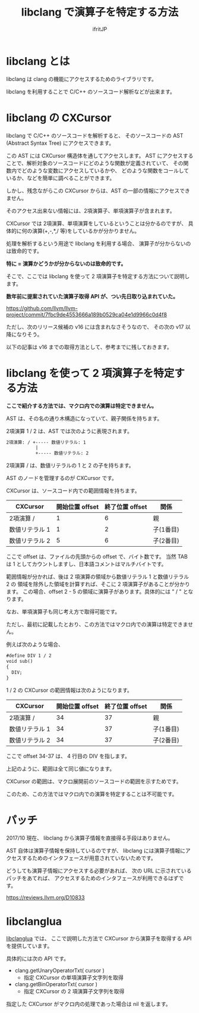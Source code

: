 #+TITLE: libclang で演算子を特定する方法
# -*- coding:utf-8 -*-
#+AUTHOR: ifritJP
#+STARTUP: nofold


* libclang とは

libclang は clang の機能にアクセスするためのライブラリです。

libclang を利用することで C/C++ のソースコード解析などが出来ます。

* libclang の CXCursor 

libclang で C/C++ のソースコードを解析すると、
そのソースコードの AST (Abstract Syntax Tree) にアクセスできます。

この AST には CXCursor 構造体を通してアクセスします。
AST にアクセスすることで、解析対象のソースコードにどのような関数が定義されていて、
その関数内でどのような変数にアクセスしているかや、
どのような関数をコールしているか、などを簡単に調べることができます。

しかし、残念ながらこの CXCursor からは、AST の一部の情報にアクセスできません。

そのアクセス出来ない情報には、2項演算子、単項演算子が含まれます。

CXCursor では 2項演算、単項演算をしているということは分かるのですが、
具体的に何の演算(+,-,*,/ 等)をしているかが分かりません。

処理を解析するという用途で libclang を利用する場合、
演算子が分からないのは致命的です。

*特に = 演算かどうかが分からないのは致命的です。*


そこで、ここでは libclang を使って 2 項演算子を特定する方法について説明します。

*数年前に提案されていた演算子取得 API が、つい先日取り込まれていた。*

https://github.com/llvm/llvm-project/commit/7fbc9de4553666a189b0529ca04e1d9966c0d4f8

ただし、次のリリース候補の v16 には含まれなさそうなので、
その次の v17 以降になりそう。

以下の記事は v16 までの取得方法として、参考までに残しておきます。

* libclang を使って 2 項演算子を特定する方法

*ここで紹介する方法では、マクロ内での演算は特定できません。*  

AST は、その名の通り木構造になっていて、親子関係を持ちます。

2項演算 1 / 2 は、AST では次のように表現されます。

#+BEGIN_SRC txt
2項演算: / +----- 数値リテラル: 1
           |
           +----- 数値リテラル: 2
#+END_SRC

2項演算 / は、数値リテラルの 1 と 2 の子を持ちます。

AST のノードを管理するのが CXCursor です。

CXCursor は、ソースコード内での範囲情報を持ちます。

| CXCursor       | 開始位置 offset | 終了位置 offset | 関係      |
|----------------+-----------------+-----------------+-----------|
| 2項演算 /      |               1 |               6 | 親        |
| 数値リテラル 1 |               1 |               2 | 子(1番目) |
| 数値リテラル 2 |               5 |               6 | 子(2番目) |

ここで offset は、ファイルの先頭からの offset で、バイト数です。
当然 TAB は 1 としてカウントしますし、日本語コメントはマルチバイトです。

範囲情報が分かれば、後は 2 項演算の領域から数値リテラル 1 と数値リテラル 2 の
領域を除外した領域を計算すれば、そこに 2 項演算子があることが分かります。
この場合、offset 2 - 5 の領域に演算子があります。具体的には " / " となります。

なお、単項演算子も同じ考え方で取得可能です。

ただし、最初に記載したとおり、この方法ではマクロ内での演算は特定できません。

例えば次のような場合、

#+BEGIN_SRC txt
#define DIV 1 / 2
void sub()
{
  DIV;
}
#+END_SRC

1 / 2 の CXCursor の範囲情報は次のようになります。

| CXCursor       | 開始位置 offset | 終了位置 offset | 関係      |
|----------------+-----------------+-----------------+-----------|
| 2項演算 /      |              34 |              37 | 親        |
| 数値リテラル 1 |              34 |              37 | 子(1番目) |
| 数値リテラル 2 |              34 |              37 | 子(2番目) |

ここで offset 34-37 は、 4 行目の DIV を指します。

上記のように、範囲は全て同じ値になります。

CXCursor の範囲は、マクロ展開前のソースコードの範囲を示すためです。

このため、この方法ではマクロ内での演算を特定することは不可能です。

* パッチ

2017/10 現在、 libclang から演算子情報を直接得る手段はありません。

AST 自体は演算子情報を保持しているのですが、
libclang には演算子情報にアクセスするためのインタフェースが用意されていないためです。

どうしても演算子情報にアクセスする必要があれば、
次の URL に示されているパッチをあてれば、
アクセスするためのインタフェースが利用できるはずです。

https://reviews.llvm.org/D10833

* libclanglua

[[https://github.com/ifritJP/libclanglua][libclanglua]] では、
ここで説明した方法で CXCursor から演算子を取得する API を提供しています。

具体的には次の API です。

- clang.getUnaryOperatorTxt( cursor )
  - 指定 CXCursor の単項演算子文字列を取得

- clang.getBinOperatorTxt( cursor )
  - 指定 CXCursor の 2 項演算子文字列を取得

指定した CXCursor がマクロ内の処理であった場合は nil を返します。
